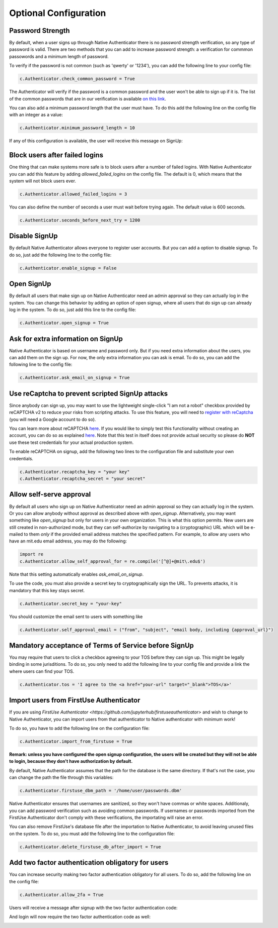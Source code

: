 Optional Configuration
======================


Password Strength
-----------------

By default, when a user signs up through Native Authenticator there is no password strength verification, so any type of password is valid. There are two methods that you can add to increase password strength: a verification for commmon passowords and a minimum length of password. 

To verify if the password is not common (such as 'qwerty' or '1234'), you can add the following line to your config file:

.. code-block:: python

    c.Authenticator.check_common_password = True

The Authenticator will verify if the password is a common password and the user won't be able to sign up if it is. The list of the common passwords that are in our verification is available `on this link <https://github.com/danielmiessler/SecLists/blob/master/Passwords/Common-Credentials/10-million-password-list-top-10000.txt>`_.


You can also add a minimum password length that the user must have. To do this add the following line on the config file with an integer as a value:

.. code-block:: python

    c.Authenticator.minimum_password_length = 10

If any of this configuration is available, the user will receive this message on SignUp:

.. image:: _static/wrong_signup.png


Block users after failed logins
-------------------------------

One thing that can make systems more safe is to block users after a number of failed logins. With Native Authenticator you can add this feature by adding `allowed_failed_logins` on the config file. The default is 0, which means that the system will not block users ever.

.. code-block:: python

    c.Authenticator.allowed_failed_logins = 3

You can also define the number of seconds a user must wait before trying again. The default value is 600 seconds.

.. code-block:: python

    c.Authenticator.seconds_before_next_try = 1200


.. image:: _static/block_user_failed_logins.png

Disable SignUp
--------------

By default Native Authenticator allows everyone to register user accounts. But you can add a option to disable signup. To do so, just add the following line to the config file:

.. code-block:: python

    c.Authenticator.enable_signup = False


Open SignUp
-----------

By default all users that make sign up on Native Authenticator need an admin approval so 
they can actually log in the system. You can change this behavior by adding an option of 
open signup, where all users that do sign up can already log in the system. To do so, just add this line to the config file:

.. code-block:: python

    c.Authenticator.open_signup = True


Ask for extra information on SignUp
-----------------------------------

Native Authenticator is based on username and password only. But if you need extra information about the users, you can add them on the sign up.
For now, the only extra information you can ask is email. To do so, you can add the following line to the config file:

.. code-block:: python

    c.Authenticator.ask_email_on_signup = True


Use reCaptcha to prevent scripted SignUp attacks
------------------------------------------------

Since anybody can sign up, you may want to use the lightweight single-click "I am not a robot" checkbox provided by reCAPTCHA v2 to reduce your risks from scripting attacks.
To use this feature, you will need to `register with reCaptcha <https://www.google.com/recaptcha/admin/create>`_ (you will need a Google account to do so).

You can learn more about reCAPTCHA `here <https://developers.google.com/recaptcha/intro>`_. If you would like to simply test this functionality without creating an account,
you can do so as explained `here <https://developers.google.com/recaptcha/docs/faq#id-like-to-run-automated-tests-with-recaptcha.-what-should-i-do>`_. Note that this test 
in itself does not provide actual security so please do **NOT** use these test credentials for your actual production system.

To enable reCAPTCHA on signup, add the following two lines to the configuration file and substitute your own credentials.

.. code-block:: python

    c.Authenticator.recaptcha_key = "your key"
    c.Authenticator.recaptcha_secret = "your secret"


Allow self-serve approval
-------------------------

By default all users who sign up on Native Authenticator need an admin approval so 
they can actually log in the system. Or you can allow anybody without approval as described
above with `open_signup`. Alternatively, you may want something like `open_signup` but
only for users in your own organization. This is what this option permits.
New users are still created in non-authorized mode, but they can self-authorize by
navigating to a (cryptographic) URL which will be e-mailed to them *only* if the
provided email address matches the specified pattern.
For example, to allow any users who have an mit.edu email address,
you may do the following:

.. code-block:: python

    import re
    c.Authenticator.allow_self_approval_for = re.compile('[^@]+@mit\.edu$')

Note that this setting automatically enables `ask_email_on_signup`.

To use the code, you must also provide a secret key to cryptographically sign the URL.
To prevents attacks, it is mandatory that this key stays secret.

.. code-block:: python

    c.Authenticator.secret_key = "your-key"

You should customize the email sent to users with something like

.. code-block:: python

    c.Authenticator.self_approval_email = ("from", "subject", "email body, including {approval_url}")


Mandatory acceptance of Terms of Service before SignUp
------------------------------------------------------

You may require that users to click a checkbox agreeing to your TOS before they can sign up. This might be legally binding in some jurisditions.
To do so, you only need to add the following line to your config file and provide a link the where users can find your TOS.

.. code-block:: python

    c.Authenticator.tos = 'I agree to the <a href="your-url" target="_blank">TOS</a>'


Import users from FirstUse Authenticator
----------------------------------------

If you are using `FirstUse Authenticator <https://github.com/jupyterhub/firstuseauthenticator>` and wish to change to Native Authenticator, you can import users from that authenticator to Native authenticator with minimum work!

To do so, you have to add the following line on the configuration file:

.. code-block:: python

    c.Authenticator.import_from_firstuse = True

**Remark: unless you have configured the open signup configuration, the users will be created but they will not be able to login, because they don't have authorization by default.**


By default, Native Authenticator assumes that the path for the database is the same directory. If that's not the case, you can change the path the file through this variables:

.. code-block:: python

    c.Authenticator.firstuse_dbm_path = '/home/user/passwords.dbm'

Native Authenticator ensures that usernames are sanitized, so they won't have commas 
or white spaces. Additionaly, you can add password verification such as 
avoiding common passwords. If usernames or passwords imported from the 
FirstUse Authenticator don't comply with these verifications, the importating will raise an 
error.

You can also remove FirstUse's database file after the importation to Native Authenticator, to avoid leaving unused files on the system. To do so, you must add the following line to the configuration file:


.. code-block:: python

    c.Authenticator.delete_firstuse_db_after_import = True


Add two factor authentication obligatory for users
--------------------------------------------------

You can increase security making two factor authentication obligatory for all users.
To do so, add the following line on the config file:

.. code-block:: python

    c.Authenticator.allow_2fa = True

Users will receive a message after signup with the two factor authentication code:  

.. image:: _static/signup-two-factor-auth.png

And login will now require the two factor authentication code as well:


.. image:: _static/login-two-factor-auth.png
